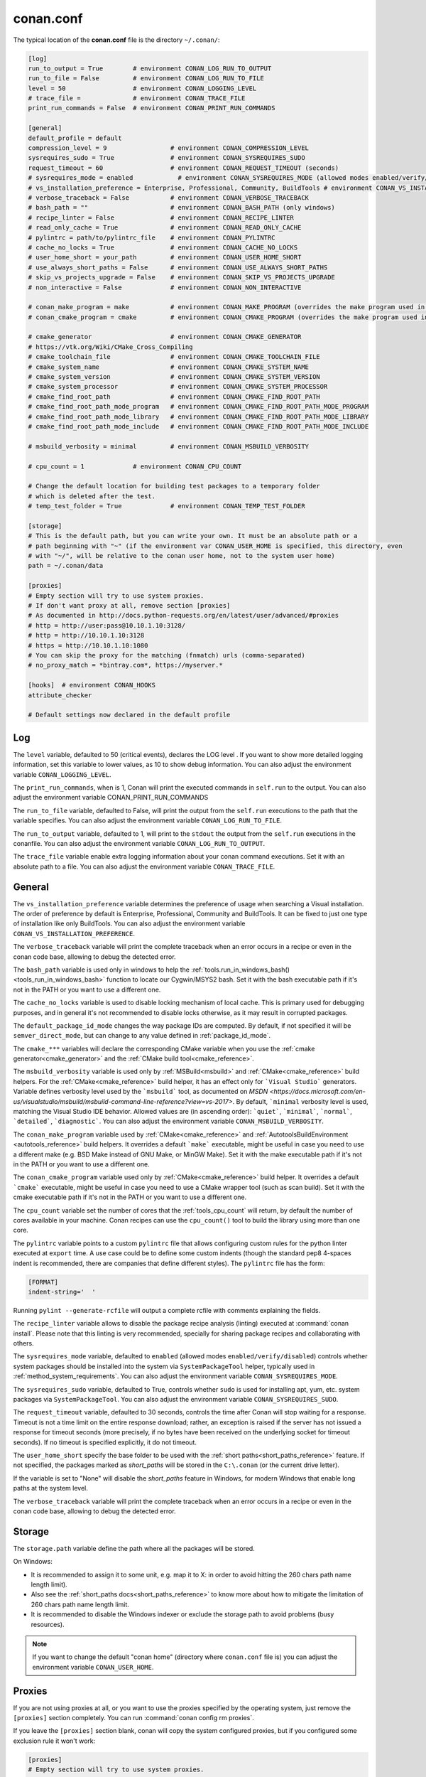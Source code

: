 .. _conan_conf:

conan.conf
==========

The typical location of the **conan.conf** file is the directory ``~/.conan/``:

.. code-block:: text

    [log]
    run_to_output = True        # environment CONAN_LOG_RUN_TO_OUTPUT
    run_to_file = False         # environment CONAN_LOG_RUN_TO_FILE
    level = 50                  # environment CONAN_LOGGING_LEVEL
    # trace_file =              # environment CONAN_TRACE_FILE
    print_run_commands = False  # environment CONAN_PRINT_RUN_COMMANDS

    [general]
    default_profile = default
    compression_level = 9                 # environment CONAN_COMPRESSION_LEVEL
    sysrequires_sudo = True               # environment CONAN_SYSREQUIRES_SUDO
    request_timeout = 60                  # environment CONAN_REQUEST_TIMEOUT (seconds)
    # sysrequires_mode = enabled            # environment CONAN_SYSREQUIRES_MODE (allowed modes enabled/verify/disabled)
    # vs_installation_preference = Enterprise, Professional, Community, BuildTools # environment CONAN_VS_INSTALLATION_PREFERENCE
    # verbose_traceback = False           # environment CONAN_VERBOSE_TRACEBACK
    # bash_path = ""                      # environment CONAN_BASH_PATH (only windows)
    # recipe_linter = False               # environment CONAN_RECIPE_LINTER
    # read_only_cache = True              # environment CONAN_READ_ONLY_CACHE
    # pylintrc = path/to/pylintrc_file    # environment CONAN_PYLINTRC
    # cache_no_locks = True               # environment CONAN_CACHE_NO_LOCKS
    # user_home_short = your_path         # environment CONAN_USER_HOME_SHORT
    # use_always_short_paths = False      # environment CONAN_USE_ALWAYS_SHORT_PATHS
    # skip_vs_projects_upgrade = False    # environment CONAN_SKIP_VS_PROJECTS_UPGRADE
    # non_interactive = False             # environment CONAN_NON_INTERACTIVE

    # conan_make_program = make           # environment CONAN_MAKE_PROGRAM (overrides the make program used in AutoToolsBuildEnvironment.make)
    # conan_cmake_program = cmake         # environment CONAN_CMAKE_PROGRAM (overrides the make program used in CMake.cmake_program)

    # cmake_generator                     # environment CONAN_CMAKE_GENERATOR
    # https://vtk.org/Wiki/CMake_Cross_Compiling
    # cmake_toolchain_file                # environment CONAN_CMAKE_TOOLCHAIN_FILE
    # cmake_system_name                   # environment CONAN_CMAKE_SYSTEM_NAME
    # cmake_system_version                # environment CONAN_CMAKE_SYSTEM_VERSION
    # cmake_system_processor              # environment CONAN_CMAKE_SYSTEM_PROCESSOR
    # cmake_find_root_path                # environment CONAN_CMAKE_FIND_ROOT_PATH
    # cmake_find_root_path_mode_program   # environment CONAN_CMAKE_FIND_ROOT_PATH_MODE_PROGRAM
    # cmake_find_root_path_mode_library   # environment CONAN_CMAKE_FIND_ROOT_PATH_MODE_LIBRARY
    # cmake_find_root_path_mode_include   # environment CONAN_CMAKE_FIND_ROOT_PATH_MODE_INCLUDE

    # msbuild_verbosity = minimal         # environment CONAN_MSBUILD_VERBOSITY

    # cpu_count = 1             # environment CONAN_CPU_COUNT

    # Change the default location for building test packages to a temporary folder
    # which is deleted after the test.
    # temp_test_folder = True             # environment CONAN_TEMP_TEST_FOLDER

    [storage]
    # This is the default path, but you can write your own. It must be an absolute path or a
    # path beginning with "~" (if the environment var CONAN_USER_HOME is specified, this directory, even
    # with "~/", will be relative to the conan user home, not to the system user home)
    path = ~/.conan/data

    [proxies]
    # Empty section will try to use system proxies.
    # If don't want proxy at all, remove section [proxies]
    # As documented in http://docs.python-requests.org/en/latest/user/advanced/#proxies
    # http = http://user:pass@10.10.1.10:3128/
    # http = http://10.10.1.10:3128
    # https = http://10.10.1.10:1080
    # You can skip the proxy for the matching (fnmatch) urls (comma-separated)
    # no_proxy_match = *bintray.com*, https://myserver.*

    [hooks]  # environment CONAN_HOOKS
    attribute_checker

    # Default settings now declared in the default profile

Log
+++

The ``level`` variable, defaulted to 50 (critical events), declares the LOG level .
If you want to show more detailed logging information, set this variable to lower values,
as 10 to show debug information. You can also adjust the environment variable ``CONAN_LOGGING_LEVEL``.

The ``print_run_commands``, when is 1, Conan will print the executed commands in ``self.run`` to the output.
You can also adjust the environment variable CONAN_PRINT_RUN_COMMANDS

The ``run_to_file`` variable, defaulted to False, will print the output from the ``self.run``
executions to the path that the variable specifies.
You can also adjust the environment variable ``CONAN_LOG_RUN_TO_FILE``.

The ``run_to_output`` variable, defaulted to 1, will print to the ``stdout`` the output from the
``self.run`` executions in the conanfile. You can also adjust the environment variable ``CONAN_LOG_RUN_TO_OUTPUT``.

The ``trace_file`` variable enable extra logging information about your conan command executions.
Set it with an absolute path to a file.
You can also adjust the environment variable ``CONAN_TRACE_FILE``.

General
+++++++

The ``vs_installation_preference`` variable determines the preference of usage when searching a Visual installation. The order of preference
by default is Enterprise, Professional, Community and BuildTools. It can be fixed to just one type of installation like only BuildTools. You
can also adjust the environment variable ``CONAN_VS_INSTALLATION_PREFERENCE``.

The ``verbose_traceback`` variable will print the complete traceback when an error occurs in a recipe or even in the conan code base, allowing
to debug the detected error.

The ``bash_path`` variable is used only in windows to help the
:ref:`tools.run_in_windows_bash()<tools_run_in_windows_bash>` function to locate our Cygwin/MSYS2 bash.
Set it with the bash executable path if it's not in the PATH or you want to use a different one.

The ``cache_no_locks`` variable is used to disable locking mechanism of local cache.
This is primary used for debugging purposes, and in general it's not recommended to disable locks otherwise,
as it may result in corrupted packages.

The ``default_package_id_mode`` changes the way package IDs are computed. By default, if not specified
it will be ``semver_direct_mode``, but can change to any value defined in :ref:`package_id_mode`.

The ``cmake_***`` variables will declare the corresponding CMake variable when you use the
:ref:`cmake generator<cmake_generator>` and the :ref:`CMake build tool<cmake_reference>`.


The ``msbuild_verbosity`` variable is used only by :ref:`MSBuild<msbuild>` and :ref:`CMake<cmake_reference>` build helpers.
For the :ref:`CMake<cmake_reference>` build helper, it has an effect only for ```Visual Studio``` generators.
Variable defines verbosity level used by the ```msbuild``` tool, as documented on `MSDN <https://docs.microsoft.com/en-us/visualstudio/msbuild/msbuild-command-line-reference?view=vs-2017>`.
By default, ```minimal`` verbosity level is used, matching the Visual Studio IDE behavior.
Allowed values are (in ascending order): ```quiet```, ```minimal```, ```normal```, ```detailed```, ```diagnostic```.
You can also adjust the environment variable ``CONAN_MSBUILD_VERBOSITY``.

The ``conan_make_program`` variable used by :ref:`CMake<cmake_reference>` and :ref:`AutotoolsBuildEnvironment <autotools_reference>` build helpers.
It overrides a default ```make``` executable, might be useful in case you need to use a different make (e.g. BSD Make instead of GNU Make, or MinGW Make).
Set it with the make executable path if it's not in the PATH or you want to use a different one.

The ``conan_cmake_program`` variable used only by :ref:`CMake<cmake_reference>` build helper.
It overrides a default ```cmake``` executable, might be useful in case you need to use a CMake wrapper tool (such as scan build).
Set it with the cmake executable path if it's not in the PATH or you want to use a different one.

The ``cpu_count`` variable set the number of cores that the :ref:`tools_cpu_count` will return,
by default the number of cores available in your machine.
Conan recipes can use the ``cpu_count()`` tool to build the library using more than one core.

The ``pylintrc`` variable points to a custom ``pylintrc`` file that allows configuring custom rules
for the python linter executed at ``export`` time. A use case could be to define some custom indents
(though the standard pep8 4-spaces indent is recommended, there are companies that define different styles).
The ``pylintrc`` file has the form:

.. code :: text

    [FORMAT]
    indent-string='  '

Running ``pylint --generate-rcfile`` will output a complete rcfile with comments explaining the fields.

The ``recipe_linter`` variable allows to disable the package recipe analysis (linting) executed at :command:`conan install`.
Please note that this linting is very recommended, specially for sharing package recipes and collaborating with others.

The ``sysrequires_mode`` variable, defaulted to ``enabled`` (allowed modes ``enabled/verify/disabled``)
controls whether system packages should be installed into the system via ``SystemPackageTool`` helper,
typically used in :ref:`method_system_requirements`.
You can also adjust the environment variable ``CONAN_SYSREQUIRES_MODE``.

The ``sysrequires_sudo`` variable, defaulted to True, controls whether ``sudo`` is used for installing apt, yum, etc.
system packages via ``SystemPackageTool``. You can also adjust the environment variable ``CONAN_SYSREQUIRES_SUDO``.


The ``request_timeout`` variable, defaulted to 30 seconds, controls the time after Conan will stop waiting for a response.
Timeout is not a time limit on the entire response download; rather, an exception is raised if the server has not issued a
response for timeout seconds (more precisely, if no bytes have been received on the underlying socket for timeout seconds).
If no timeout is specified explicitly, it do not timeout.

The ``user_home_short`` specify the base folder to be used with the :ref:`short paths<short_paths_reference>` feature.
If not specified, the packages marked as `short_paths` will be stored in the ``C:\.conan`` (or the current drive letter).

If the variable is set to "None" will disable the `short_paths` feature in Windows,
for modern Windows that enable long paths at the system level.

The ``verbose_traceback`` variable will print the complete traceback when an error occurs in a recipe or even
in the conan code base, allowing to debug the detected error.

Storage
+++++++

The ``storage.path`` variable define the path where all the packages will be stored.

On Windows:

- It is recommended to assign it to some unit, e.g. map it to X: in order to avoid hitting the 260 chars path name length limit).
- Also see the :ref:`short_paths docs<short_paths_reference>` to know more about how to mitigate the limitation of 260 chars path name length limit.
- It is recommended to disable the Windows indexer or exclude the storage path to avoid problems (busy resources).

.. note::

    If you want to change the default "conan home" (directory where ``conan.conf`` file is) you can adjust
    the environment variable ``CONAN_USER_HOME``.

.. _proxys:

Proxies
+++++++

If you are not using proxies at all, or you want to use the proxies specified by the operating system,
just remove the ``[proxies]`` section completely. You can run :command:`conan config rm proxies`.

If you leave the ``[proxies]`` section blank, conan will copy the system configured
proxies, but if you configured some exclusion rule it won't work:

.. code-block:: text

    [proxies]
    # Empty section will try to use system proxies.
    # If you don't want Conan to mess with proxies at all, remove section [proxies]
    
You can specify http and https proxies as follows. Use the `no_proxy_match` keyword to specify a list
of URLs or patterns that will skip the proxy:

.. code-block:: text

    [proxies]
    # As documented in http://docs.python-requests.org/en/latest/user/advanced/#proxies
    http: http://user:pass@10.10.1.10:3128/
    http: http://10.10.1.10:3128
    https: http://10.10.1.10:1080
    no_proxy_match: http://url1, http://url2, https://url3*, https://*.custom_domain.*

Use `http=None` and/or `https=None` to disable the usage of a proxy.

If this fails, you might also try to set environment variables:

.. code-block:: bash

   # linux/osx
   $ export HTTP_PROXY="http://10.10.1.10:3128"
   $ export HTTPS_PROXY="http://10.10.1.10:1080"

   # with user/password
   $ export HTTP_PROXY="http://user:pass@10.10.1.10:3128/"
   $ export HTTPS_PROXY="http://user:pass@10.10.1.10:3128/"

   # windows (note, no quotes here)
   $ set HTTP_PROXY=http://10.10.1.10:3128
   $ set HTTPS_PROXY=http://10.10.1.10:1080
